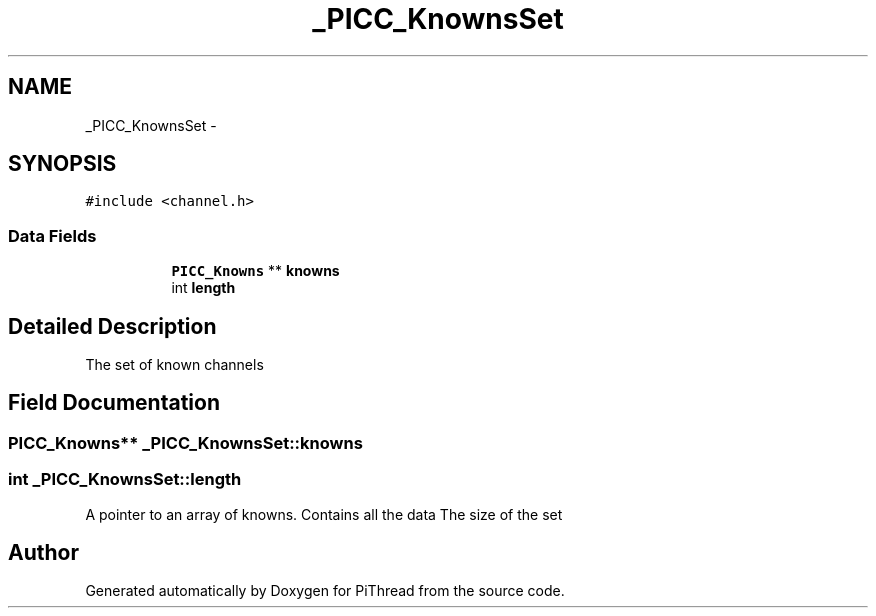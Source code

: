 .TH "_PICC_KnownsSet" 3 "Fri Jan 25 2013" "PiThread" \" -*- nroff -*-
.ad l
.nh
.SH NAME
_PICC_KnownsSet \- 
.SH SYNOPSIS
.br
.PP
.PP
\fC#include <channel\&.h>\fP
.SS "Data Fields"

.PP
.RI "\fB\fP"
.br

.in +1c
.in +1c
.ti -1c
.RI "\fBPICC_Knowns\fP ** \fBknowns\fP"
.br
.ti -1c
.RI "int \fBlength\fP"
.br
.in -1c
.in -1c
.SH "Detailed Description"
.PP 
The set of known channels 
.SH "Field Documentation"
.PP 
.SS "\fBPICC_Knowns\fP** _PICC_KnownsSet::knowns"

.SS "int _PICC_KnownsSet::length"
A pointer to an array of knowns\&. Contains all the data The size of the set 

.SH "Author"
.PP 
Generated automatically by Doxygen for PiThread from the source code\&.

